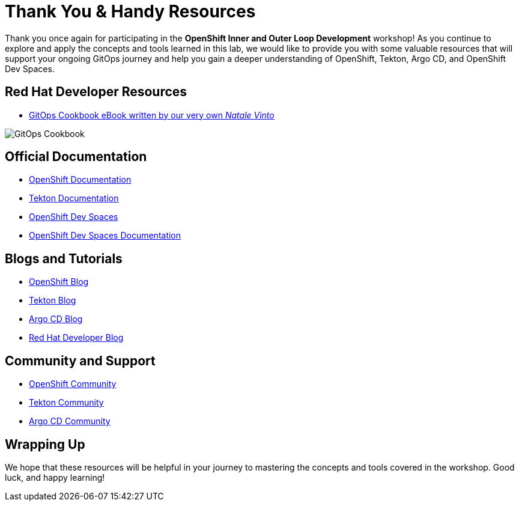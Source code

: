 # Thank You & Handy Resources

Thank you once again for participating in the *OpenShift Inner and Outer Loop Development* workshop! As you continue to explore and apply the concepts and tools learned in this lab, we would like to provide you with some valuable resources that will support your ongoing GitOps journey and help you gain a deeper understanding of OpenShift, Tekton, Argo CD, and OpenShift Dev Spaces.

## Red Hat Developer Resources

- link:https://developers.redhat.com/e-books/gitops-cookbook[GitOps Cookbook eBook written by our very own _Natale Vinto_,window='_blank']

image::gitops-cookbook.png[GitOps Cookbook]

## Official Documentation

- link:https://docs.openshift.com/container-platform/latest/welcome/index.html[OpenShift Documentation,window='_blank']
- link:https://tekton.dev/docs[Tekton Documentation,window='_blank']
- link:https://argo-cd.readthedocs.io/en/stable[OpenShift Dev Spaces,window='_blank']
- link:https://access.redhat.com/documentation/en-us/red_hat_openshift_dev_spaces/3.0[OpenShift Dev Spaces Documentation,window='_blank']

## Blogs and Tutorials

- link:https://www.openshift.com/blog[OpenShift Blog,window='_blank']
- link:https://tekton.dev/blog[Tekton Blog,window='_blank']
- link:https://blog.argoproj.io[Argo CD Blog,window='_blank']
- link:https://developers.redhat.com/blog/[Red Hat Developer Blog,window='_blank']

## Community and Support

- link:https://www.openshift.com/community[OpenShift Community,window='_blank']
- link:https://tekton.dev/community/[Tekton Community,window='_blank']
- link:https://github.com/argoproj/argo-cd/discussions/[Argo CD Community,window='_blank']

## Wrapping Up

We hope that these resources will be helpful in your journey to mastering the concepts and tools covered in the workshop. Good luck, and happy learning!